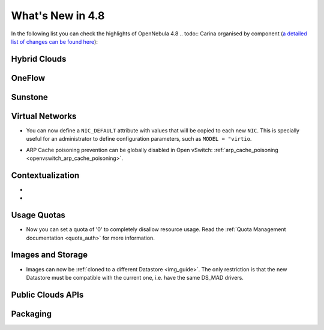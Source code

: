 .. _whats_new:

=================
What's New in 4.8
=================

.. todo:: intro

In the following list you can check the highlights of OpenNebula 4.8 .. todo:: Carina
organised by component (`a detailed list of changes can be found here
<http://dev.opennebula.org/projects/opennebula/issues?query_id=55>`__):

.. todo:: link to redmine release 4.8 is missing the tickets planned for 4.8 beta


Hybrid Clouds
--------------------------------------------------------------------------------

.. todo:: #2989 Integrate with Microsoft Azure API

.. todo:: #2959 Integrate with SoftLayer

OneFlow
--------------------------------------------------------------------------------

.. todo:: #2917 Pass information between roles, using onegate facilities


Sunstone
--------------------------------------------------------------------------------

.. todo:: New vdcadmin view
.. todo:: New flow integration in cloud views
.. todo:: #2977 Customize available actions in cloud/admin views

Virtual Networks
-------------------------------------

- You can now define a ``NIC_DEFAULT`` attribute with values that will be copied to each new ``NIC``. This is specially useful for an administrator to define configuration parameters, such as ``MODEL = "virtio``.

.. todo:: New vnet model

.. todo:: #2927 specify which default gateway to use if there are multiple nics

- ARP Cache poisoning prevention can be globally disabled in Open vSwitch: :ref:`arp_cache_poisoning <openvswitch_arp_cache_poisoning>`.

Contextualization
-------------------------------------

- .. todo:: #3008 Move context packages to addon repositories
- .. todo:: #2395 windows guest context

Usage Quotas
--------------------------------------------------------------------------------

- Now you can set a quota of '0' to completely disallow resource usage. Read the :ref:`Quota Management documentation <quota_auth>` for more information.

Images and Storage
--------------------------------------------------------------------------------

- Images can now be :ref:`cloned to a different Datastore <img_guide>`. The only restriction is that the new Datastore must be compatible with the current one, i.e. have the same DS_MAD drivers.

.. todo:: #2530 disk iotune

.. todo:: #2970 Enable use of devices as disks

.. todo:: #2877 RBD format 2 support for MKFS

Public Clouds APIs
--------------------------------------------------------------------------------

.. todo:: #3041 Move OCCI from the main repository to an addon


Packaging
--------------------------------------------------------------------------------
.. todo:: #2429 Compatibility with heartbeat







.. todo:: include? #2950 zone id in logs
